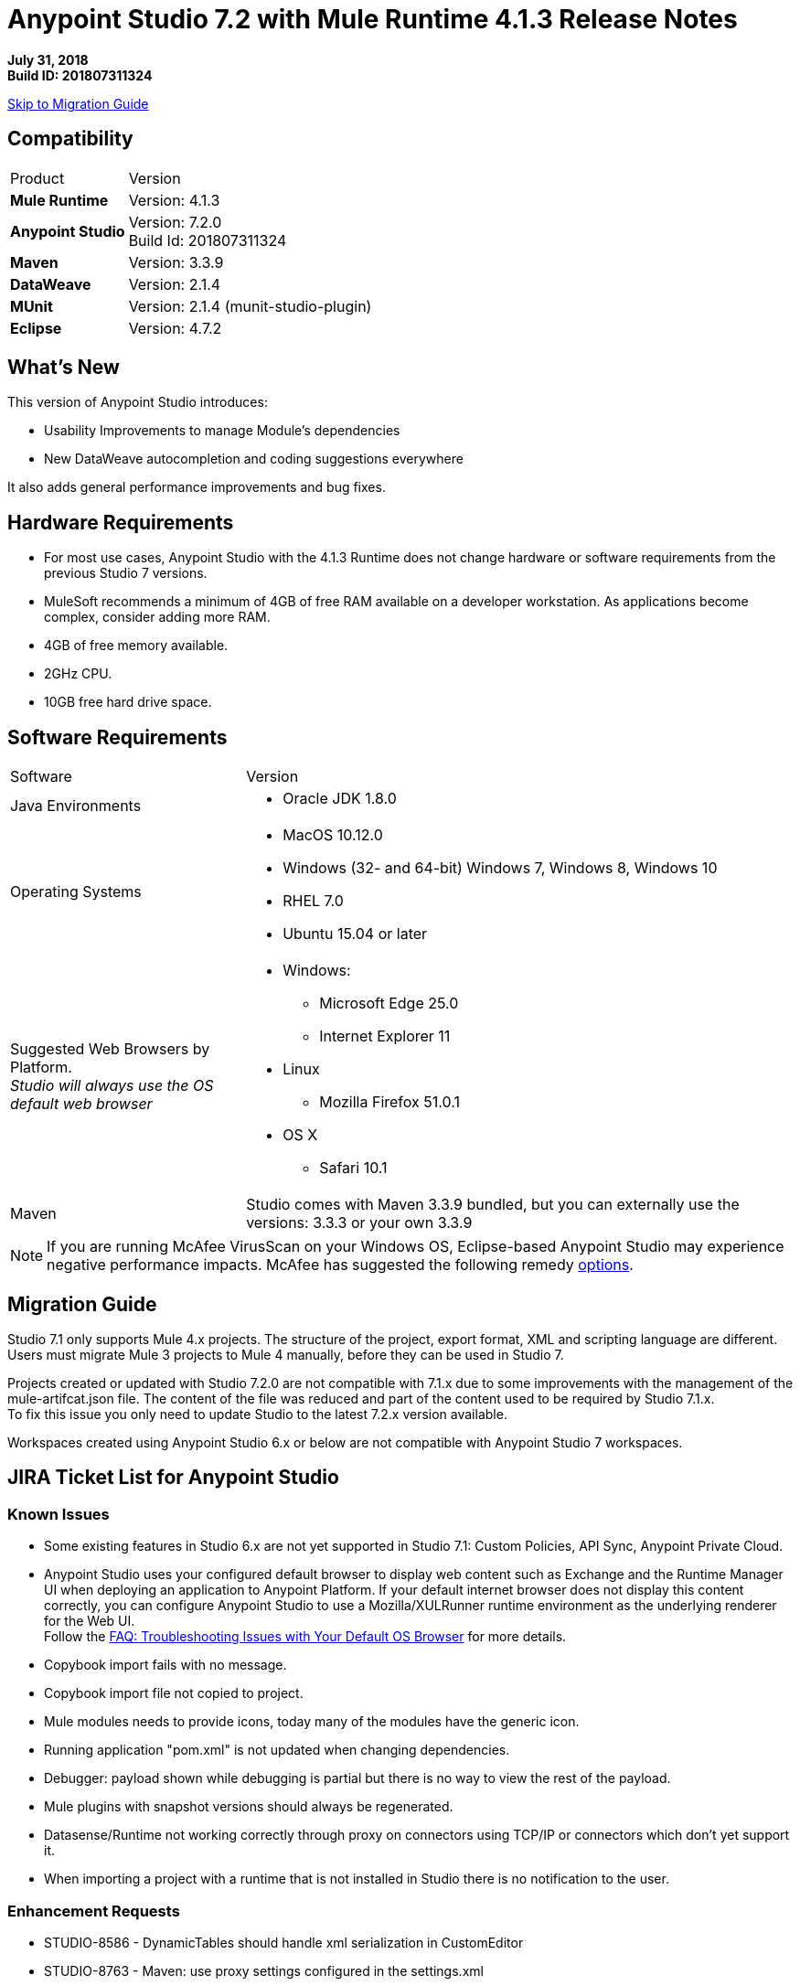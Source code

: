 = Anypoint Studio 7.2 with Mule Runtime 4.1.3 Release Notes

*July 31, 2018* +
*Build ID: 201807311324*

xref:migration[Skip to Migration Guide]

== Compatibility

[cols="30a,70a"]
|===
| Product | Version
| *Mule Runtime*
| Version: 4.1.3

|*Anypoint Studio*
|Version: 7.2.0 +
Build Id: 201807311324

|*Maven*
|Version: 3.3.9

|*DataWeave* +
|Version: 2.1.4

|*MUnit* +
|Version: 2.1.4 (munit-studio-plugin)

|*Eclipse* +
|Version: 4.7.2

|===


== What's New

This version of Anypoint Studio introduces:

* Usability Improvements to manage Module’s dependencies
* New DataWeave autocompletion and coding suggestions everywhere

It also adds general performance improvements and bug fixes.

== Hardware Requirements

* For most use cases, Anypoint Studio with the 4.1.3 Runtime does not change hardware or software requirements from the previous Studio 7  versions.
* MuleSoft recommends a minimum of 4GB of free RAM available on a developer workstation. As applications become complex, consider adding more RAM.

* 4GB of free memory available.
* 2GHz CPU.
* 10GB free hard drive space.

== Software Requirements

[cols="30a,70a"]
|===
| Software | Version
|Java Environments
| * Oracle JDK 1.8.0
|Operating Systems |* MacOS 10.12.0 +
* Windows (32- and 64-bit) Windows 7, Windows 8, Windows 10 +
* RHEL 7.0 +
* Ubuntu 15.04 or later
|Suggested Web Browsers by Platform. +
_Studio will always use the OS default web browser_ | * Windows: +
** Microsoft Edge 25.0  +
** Internet Explorer 11 +
* Linux +
** Mozilla Firefox 51.0.1  +
* OS X +
** Safari 10.1
| Maven
| Studio comes with Maven 3.3.9 bundled, but you can externally use the versions: 3.3.3 or your own  3.3.9
|===

[NOTE]
--
If you are running McAfee VirusScan on your Windows OS, Eclipse-based Anypoint Studio may experience negative performance impacts. McAfee has suggested the following remedy link:https://kc.mcafee.com/corporate/index?page=content&id=KB58727[options].
--

[[migration]]
== Migration Guide

Studio 7.1 only supports Mule 4.x projects. The structure of the project, export format, XML and scripting language are different. +
Users must migrate Mule 3 projects to Mule 4 manually, before they can be used in Studio 7.

Projects created or updated with Studio 7.2.0 are not compatible with 7.1.x due to some improvements with the management of the mule-artifcat.json file. The content of the file was reduced and part of the content used to be required by Studio 7.1.x. +
To fix this issue you only need to update Studio to the latest 7.2.x version available.

Workspaces created using Anypoint Studio 6.x or below are not compatible with Anypoint Studio 7 workspaces.

== JIRA Ticket List for Anypoint Studio

=== Known Issues

* Some existing features in Studio 6.x are not yet supported in Studio 7.1: Custom Policies, API Sync, Anypoint Private Cloud.
* Anypoint Studio uses your configured default browser to display web content such as Exchange and the Runtime Manager UI when deploying an application to Anypoint Platform. If your default internet browser does not display this content correctly, you can configure Anypoint Studio to use a Mozilla/XULRunner runtime environment as the underlying renderer for the Web UI. +
Follow the link:/anypoint-studio/v/7.1/faq-default-browser-config[FAQ: Troubleshooting Issues with Your Default OS Browser] for more details.
* Copybook import fails with no message.
* Copybook import file not copied to project.
* Mule modules needs to provide icons, today many of the modules have the generic icon.
* Running application "pom.xml" is not updated when changing dependencies.
* Debugger: payload shown while debugging is partial but there is no way to view the rest of the payload.
* Mule plugins with snapshot versions should always be regenerated.
* Datasense/Runtime not working correctly through proxy on connectors using TCP/IP or connectors which don’t yet support it.
* When importing a project with a runtime that is not installed in Studio there is no notification to the user.


=== Enhancement Requests

* STUDIO-8586 - DynamicTables should handle xml serialization in CustomEditor
* STUDIO-8763 - Maven: use proxy settings configured in the settings.xml
* STUDIO-9233 - Exchange login from inside the Studio browser is not preserved in Authentication Preferences
* STUDIO-10156 - DEV- Define experience when opening old projects in Studio 7
* STUDIO-10227 - Use maven coordinates information in the Maven Dependency Widget
* STUDIO-10506 - As a Studio developer I want to have metrics of how users interact with the palette
* STUDIO-10581 - Global Error Handler Reference
* STUDIO-10583 - Can't select multiple error types in Error Mapping
* STUDIO-10782 - Improve ApiKit console look & feel
* STUDIO-10873 - Same doc:id used when copy/paste an event processor
* STUDIO-10966 - Search in palette with multiple strings

=== Epics

* STUDIO-10845 - Studio Instrumentation Improvements

=== Tasks

* STUDIO-10412 - Integrate Apikit for SOAP for Studio 7.
* STUDIO-10518 - Remove Mule-Commons library from Studio 7 codebase.
* STUDIO-10519 - Remove default modules added to new projects (sockets, http).
* STUDIO-10766 - Spike for AMF.
* STUDIO-10843 - Match existing event/user properties in Amplitude.
* STUDIO-10844 - Add user ID track when sending events to Amplitude.
* STUDIO-10884 - Refactor code to not hardocde settings.xml path in our build.
* STUDIO-10894 - Add validation when trying to open Studio with a Java version higher than 8.
* STUDIO-10925 - Add metric for studio crash events.
* STUDIO-10969 - Check to see how the SAP connector works in Studio 6.
* STUDIO-11026 - Send to amplitud metrics the organizationId property when deploy to cloudHub.

== Support

* link:http://forums.mulesoft.com/[MuleSoft’s Forum].
* link:http://www.mulesoft.com/support-login[MuleSoft’s Customer Portal].

